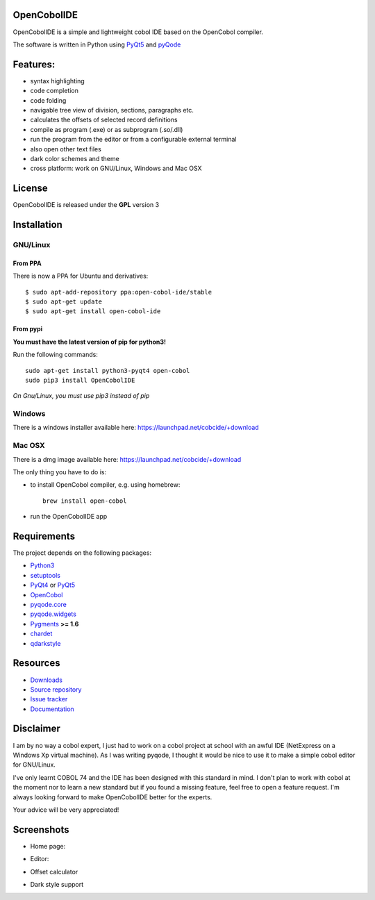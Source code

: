 OpenCobolIDE
------------
.. image:: https://travis-ci.org/OpenCobolIDE/OpenCobolIDE.png?branch=develop
    :target: https://travis-ci.org/OpenCobolIDE/OpenCobolIDE
    :alt: Travis-CI build status
    
.. image:: https://pypip.in/d/OpenCobolIDE/badge.png
    :target: https://crate.io/packages/OpenCobolIDE/
    :alt: Number of PyPI downloads

.. image:: https://pypip.in/v/OpenCobolIDE/badge.png
    :target: https://crate.io/packages/OpenCobolIDE/
    :alt: Latest PyPI version


OpenCobolIDE is a simple and lightweight cobol IDE based on the OpenCobol
compiler.


The software is written in Python using `PyQt5`_ and `pyQode`_

Features:
---------

- syntax highlighting
- code completion
- code folding
- navigable tree view of division, sections, paragraphs etc.
- calculates the offsets of selected record definitions
- compile as program (.exe) or as subprogram (.so/.dll)
- run the program from the editor or from a configurable external terminal
- also open other text files
- dark color schemes and theme
- cross platform: work on GNU/Linux, Windows and Mac OSX


License
-------

OpenCobolIDE is released under the **GPL** version 3


Installation
------------

GNU/Linux
#########

From PPA
++++++++

There is now a PPA for Ubuntu and derivatives::

    $ sudo apt-add-repository ppa:open-cobol-ide/stable
    $ sudo apt-get update
    $ sudo apt-get install open-cobol-ide

From pypi
+++++++++
**You must have the latest version of pip for python3!**

Run the following commands::

    sudo apt-get install python3-pyqt4 open-cobol
    sudo pip3 install OpenCobolIDE

*On Gnu/Linux, you must use pip3 instead of pip*

Windows
#######

There is a windows installer available here: https://launchpad.net/cobcide/+download

Mac OSX
#######

There is a dmg image available here: https://launchpad.net/cobcide/+download

The only thing you have to do is:

- to install OpenCobol compiler, e.g. using homebrew::

    brew install open-cobol

- run the OpenCobolIDE app


Requirements
------------

The project depends on the following packages:

- `Python3`_
- `setuptools`_
- `PyQt4`_ or `PyQt5`_
- `OpenCobol`_
- `pyqode.core`_
- `pyqode.widgets`_
- `Pygments`_ **>= 1.6**
- `chardet`_
- `qdarkstyle`_


Resources
---------

-  `Downloads`_
-  `Source repository`_
-  `Issue tracker`_
-  `Documentation`_


Disclaimer
----------

I am by no way a cobol expert, I just had to work on a cobol project at school
with an awful IDE (NetExpress on a Windows Xp virtual machine). As I was writing
pyqode, I thought it would be nice to use it to make a simple cobol editor for
GNU/Linux.

I've only learnt COBOL 74 and the IDE has been designed with this standard in
mind. I don't plan to work with cobol at the moment nor to learn
a new standard but if you found a missing feature, feel free to open a feature
request. I'm always looking forward to make OpenCobolIDE better for the experts.

Your advice will be very appreciated!


Screenshots
-----------

* Home page:

.. image:: doc/source/_static/Home.png
    :align: center

* Editor:

.. image:: doc/source/_static/CompilerOutput.png
    :align: center


* Offset calculator

.. image:: doc/source/_static/OffsetCalculator.png
    :align: center


* Dark style support

.. image:: doc/source/_static/DarkStyle.png
    :align: center


.. _qdarkstyle: https://github.com/ColinDuquesnoy/QDarkStyleSheet
.. _pyQode: https://github.com/pyQode/
.. _PyQt4: http://www.riverbankcomputing.co.uk/software/pyqt/download
.. _Downloads: https://github.com/OpenCobolIDE/OpenCobolIDE/releases
.. _Source repository: https://github.com/OpenCobolIDE/OpenCobolIDE/
.. _Issue tracker: https://github.com/OpenCobolIDE/OpenCobolIDE/issues?state=open
.. _`Documentation`: http://opencobolide.readthedocs.org/en/latest/
.. _chardet: https://pypi.python.org/pypi/chardet
.. _Pygments: http://pygments.org/
.. _pyqode.core: https://github.com/pyQode/pyqode.core/
.. _pyqode.widgets: https://github.com/pyQode/pyqode.widgets/
.. _OpenCobol: http://opencobol.org/
.. _setuptools: https://pypi.python.org/pypi/setuptools
.. _Python3: http://python.org/
.. _PyQt5: http://www.riverbankcomputing.co.uk/software/pyqt/download
